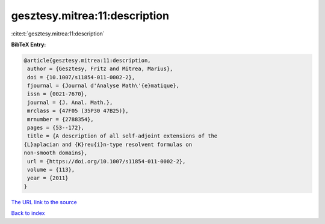 gesztesy.mitrea:11:description
==============================

:cite:t:`gesztesy.mitrea:11:description`

**BibTeX Entry:**

.. code-block:: bibtex

   @article{gesztesy.mitrea:11:description,
    author = {Gesztesy, Fritz and Mitrea, Marius},
    doi = {10.1007/s11854-011-0002-2},
    fjournal = {Journal d'Analyse Math\'{e}matique},
    issn = {0021-7670},
    journal = {J. Anal. Math.},
    mrclass = {47F05 (35P30 47B25)},
    mrnumber = {2788354},
    pages = {53--172},
    title = {A description of all self-adjoint extensions of the
   {L}aplacian and {K}reu{i}n-type resolvent formulas on
   non-smooth domains},
    url = {https://doi.org/10.1007/s11854-011-0002-2},
    volume = {113},
    year = {2011}
   }

`The URL link to the source <ttps://doi.org/10.1007/s11854-011-0002-2}>`__


`Back to index <../By-Cite-Keys.html>`__
